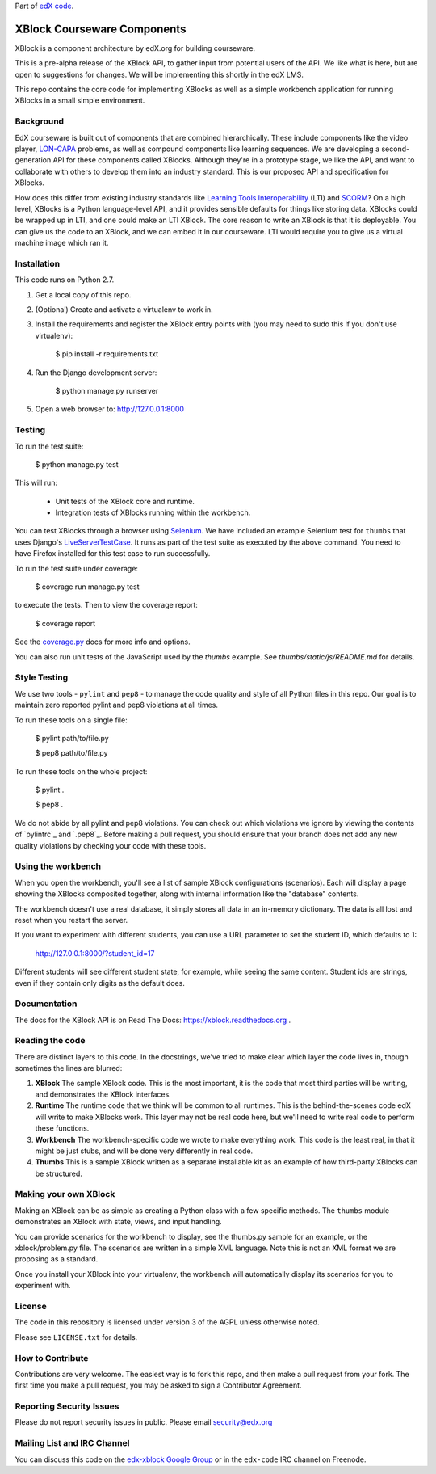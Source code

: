 Part of `edX code`__.

__ http://code.edx.org/

XBlock Courseware Components
============================

XBlock is a component architecture by edX.org for building courseware.

This is a pre-alpha release of the XBlock API, to gather input from potential
users of the API.  We like what is here, but are open to suggestions for
changes. We will be implementing this shortly in the edX LMS.

This repo contains the core code for implementing XBlocks as well as a simple
workbench application for running XBlocks in a small simple environment.


Background
----------

EdX courseware is built out of components that are combined hierarchically.
These include components like the video player, `LON-CAPA`_ problems, as well
as compound components like learning sequences. We are developing a
second-generation API for these components called XBlocks. Although they're in
a prototype stage, we like the API, and want to collaborate with others to
develop them into an industry standard. This is our proposed API and
specification for XBlocks.

.. _LON-CAPA: http://www.lon-capa.org/

How does this differ from existing industry standards like `Learning Tools
Interoperability`_ (LTI) and `SCORM`_? On a high level, XBlocks is a Python
language-level API, and it provides sensible defaults for things like storing
data. XBlocks could be wrapped up in LTI, and one could make an LTI XBlock. The
core reason to write an XBlock is that it is deployable. You can give us the
code to an XBlock, and we can embed it in our courseware. LTI would require you
to give us a virtual machine image which ran it.

.. _Learning Tools Interoperability: http://www.imsglobal.org/toolsinteroperability2.cfm
.. _SCORM: http://scorm.com/scorm-explained/


Installation
------------

This code runs on Python 2.7.

1.  Get a local copy of this repo.

2.  (Optional)  Create and activate a virtualenv to work in.

3.  Install the requirements and register the XBlock entry points with (you may
    need to sudo this if you don't use virtualenv):

        $ pip install -r requirements.txt

4.  Run the Django development server:

        $ python manage.py runserver

5.  Open a web browser to: http://127.0.0.1:8000


Testing
--------

To run the test suite:

    $ python manage.py test

This will run:

    * Unit tests of the XBlock core and runtime.

    * Integration tests of XBlocks running within the workbench.

You can test XBlocks through a browser using `Selenium`_. We have included an
example Selenium test for ``thumbs`` that uses Django's `LiveServerTestCase`_.
It runs as part of the test suite as executed by the above command. You need to
have Firefox installed for this test case to run successfully.

.. _Selenium: http://docs.seleniumhq.org/
.. _LiveServerTestCase: https://docs.djangoproject.com/en/1.4/topics/testing/#django.test.LiveServerTestCase

To run the test suite under coverage:

    $ coverage run manage.py test

to execute the tests. Then to view the coverage report:

    $ coverage report

See the `coverage.py`_ docs for more info and options.

.. _coverage.py: http://nedbatchelder.com/code/coverage/

You can also run unit tests of the JavaScript used by the `thumbs` example.
See `thumbs/static/js/README.md` for details.

Style Testing
-------------

We use two tools - ``pylint`` and ``pep8`` - to manage the code quality and style
of all Python files in this repo. Our goal is to maintain zero reported pylint
and pep8 violations at all times.

To run these tools on a single file:

    $ pylint path/to/file.py

    $ pep8 path/to/file.py

To run these tools on the whole project:

    $ pylint .

    $ pep8 .

We do not abide by all pylint and pep8 violations. You can check out which violations
we ignore by viewing the contents of `pylintrc`_ and `.pep8`_. Before making a pull
request, you should ensure that your branch does not add any new quality violations
by checking your code with these tools.

Using the workbench
-------------------

When you open the workbench, you'll see a list of sample XBlock configurations
(scenarios).  Each will display a page showing the XBlocks composited together,
along with internal information like the "database" contents.

The workbench doesn't use a real database, it simply stores all data in an
in-memory dictionary.  The data is all lost and reset when you restart the
server.

If you want to experiment with different students, you can use a URL parameter
to set the student ID, which defaults to 1:

    http://127.0.0.1:8000/?student_id=17

Different students will see different student state, for example, while seeing
the same content.  Student ids are strings, even if they contain only digits
as the default does.


Documentation
-------------

The docs for the XBlock API is on Read The Docs:  https://xblock.readthedocs.org .



Reading the code
----------------

There are distinct layers to this code.  In the docstrings, we've tried to make
clear which layer the code lives in, though sometimes the lines are blurred:

1.  **XBlock** The sample XBlock code.  This is the most important, it is the
    code that most third parties will be writing, and demonstrates the XBlock
    interfaces.

2.  **Runtime** The runtime code that we think will be common to all runtimes.
    This is the behind-the-scenes code edX will write to make XBlocks work.
    This layer may not be real code here, but we'll need to write real code to
    perform these functions.

3.  **Workbench** The workbench-specific code we wrote to make everything work.
    This code is the least real, in that it might be just stubs, and will be
    done very differently in real code.

4.  **Thumbs** This is a sample XBlock written as a separate installable kit as
    an example of how third-party XBlocks can be structured.


Making your own XBlock
----------------------

Making an XBlock can be as simple as creating a Python class with a few
specific methods.  The ``thumbs`` module demonstrates an XBlock with state,
views, and input handling.

You can provide scenarios for the workbench to display, see the thumbs.py
sample for an example, or the xblock/problem.py file.  The scenarios are
written in a simple XML language.  Note this is not an XML format we are
proposing as a standard.

Once you install your XBlock into your virtualenv, the workbench will
automatically display its scenarios for you to experiment with.

License
-------

The code in this repository is licensed under version 3 of the AGPL unless
otherwise noted.

Please see ``LICENSE.txt`` for details.

How to Contribute
-----------------

Contributions are very welcome. The easiest way is to fork this repo, and then
make a pull request from your fork. The first time you make a pull request, you
may be asked to sign a Contributor Agreement.

Reporting Security Issues
-------------------------

Please do not report security issues in public. Please email security@edx.org

Mailing List and IRC Channel
----------------------------

You can discuss this code on the `edx-xblock Google Group`__ or in the
``edx-code`` IRC channel on Freenode.

__ https://groups.google.com/forum/#!forum/edx-xblock
